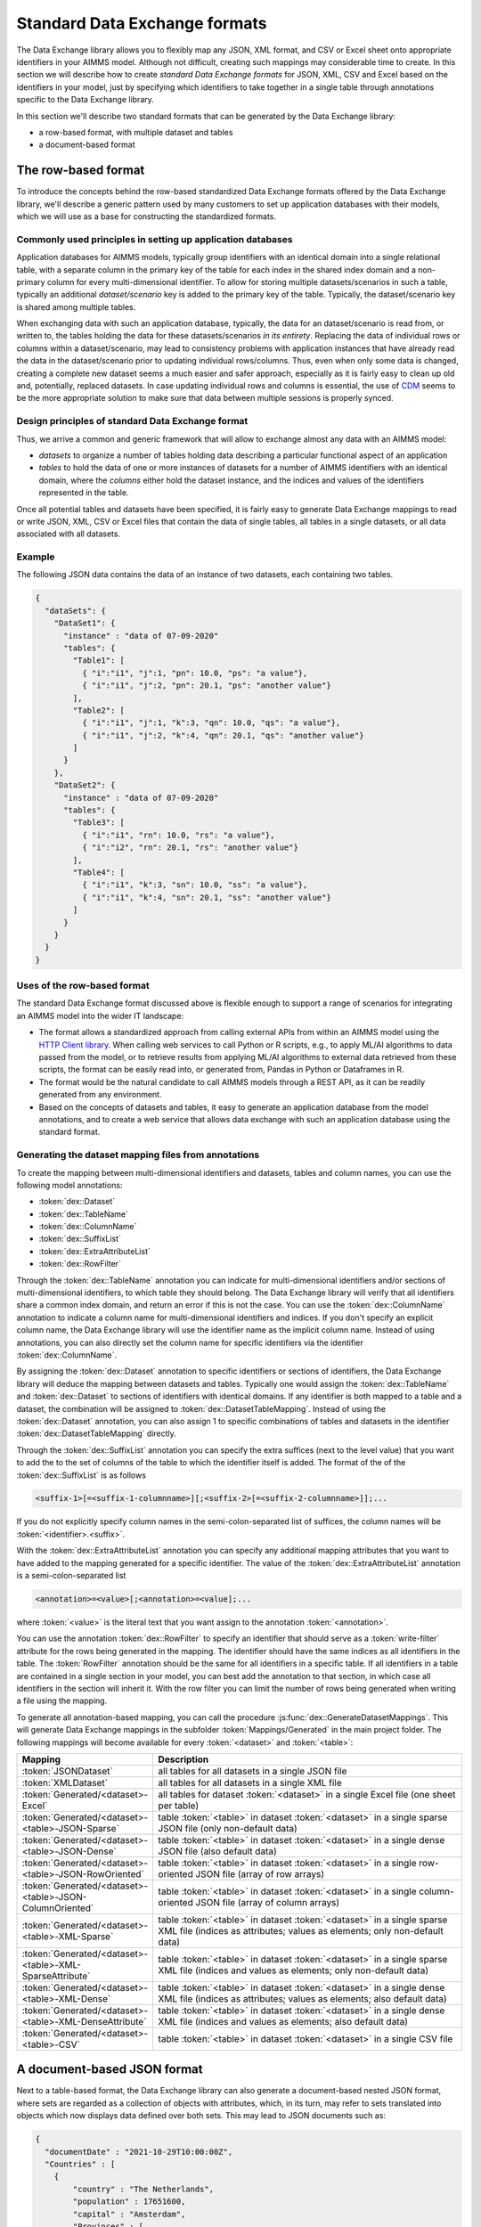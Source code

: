 Standard Data Exchange formats
==============================

The Data Exchange library allows you to flexibly map any JSON, XML format, and CSV or Excel sheet onto appropriate identifiers in your AIMMS model. Although not difficult, creating such mappings may considerable time to create. In this section we will describe how to create *standard Data Exchange formats* for JSON, XML, CSV and Excel based on the identifiers in your model, just by specifying which identifiers to take together in a single table through annotations specific to the Data Exchange library.

In this section we'll describe two standard formats that can be generated by the Data Exchange library:

* a row-based format, with multiple dataset and tables
* a document-based format

The row-based format
--------------------

To introduce the concepts behind the row-based standardized Data Exchange formats offered by the Data Exchange library, we'll describe a generic pattern used by many customers to set up application databases with their models, which we will use as a base for constructing the standardized formats.

Commonly used principles in setting up application databases
++++++++++++++++++++++++++++++++++++++++++++++++++++++++++++

Application databases for AIMMS models, typically group identifiers with an identical domain into a single relational table, with a separate column in the primary key of the table for each index in the shared index domain and a non-primary column for every multi-dimensional identifier. To allow for storing multiple datasets/scenarios in such a table, typically an additional *dataset/scenario* key is added to the primary key of the table. Typically, the dataset/scenario key is shared among multiple tables. 

When exchanging data with such an application database, typically, the data for an dataset/scenario is read from, or written to, the tables holding the data for these datasets/scenarios *in its entirety*. Replacing the data of individual rows or columns within a dataset/scenario, may lead to consistency problems with application instances that have already read the data in the dataset/scenario prior to updating individual rows/columns. Thus, even when only some data is changed, creating a complete new dataset seems a much easier and safer approach, especially as it is fairly easy to clean up old and, potentially, replaced datasets. In case updating individual rows and columns is essential, the use of `CDM <../cdm/index.html>`_ seems to be the more appropriate solution to make sure that data between multiple sessions is properly synced.

Design principles of standard Data Exchange format
++++++++++++++++++++++++++++++++++++++++++++++++++

Thus, we arrive a common and generic framework that will allow to exchange almost any data with an AIMMS model:

* *datasets* to organize a number of tables holding data describing a particular functional aspect of an application
* *tables* to hold the data of one or more instances of datasets for a number of AIMMS identifiers with an identical domain, where the *columns* either hold the dataset instance, and the indices and values of the identifiers represented in the table.

Once all potential tables and datasets have been specified, it is fairly easy to generate Data Exchange mappings to read or write JSON, XML, CSV or Excel files that contain the data of single tables, all tables in a single datasets, or all data associated with all datasets. 

Example
+++++++

The following JSON data contains the data of an instance of two datasets, each containing two tables.

.. code-block:: json

    {
      "dataSets": {
        "DataSet1": {
          "instance" : "data of 07-09-2020"
          "tables": {
            "Table1": [
              { "i":"i1", "j":1, "pn": 10.0, "ps": "a value"},
              { "i":"i1", "j":2, "pn": 20.1, "ps": "another value"}
            ],
            "Table2": [
              { "i":"i1", "j":1, "k":3, "qn": 10.0, "qs": "a value"},
              { "i":"i1", "j":2, "k":4, "qn": 20.1, "qs": "another value"}
            ]
          }
        },
        "DataSet2": {
          "instance" : "data of 07-09-2020"
          "tables": {
            "Table3": [
              { "i":"i1", "rn": 10.0, "rs": "a value"},
              { "i":"i2", "rn": 20.1, "rs": "another value"}
            ],
            "Table4": [
              { "i":"i1", "k":3, "sn": 10.0, "ss": "a value"},
              { "i":"i1", "k":4, "sn": 20.1, "ss": "another value"}
            ]
          }
        }
      }
    }
    
Uses of the row-based format
+++++++++++++++++++++++++++++++++++++++++

The standard Data Exchange format discussed above is flexible enough to support a range of scenarios for integrating an AIMMS model into the wider IT landscape:

* The format allows a standardized approach from calling external APIs from within an AIMMS model using the `HTTP Client library <../htppclient/index.html>`_. When calling web services to call Python or R scripts, e.g., to apply ML/AI algorithms to data passed from the model, or to retrieve results from applying ML/AI algorithms to external data retrieved from these scripts, the format can be easily read into, or generated from, Pandas in Python or Dataframes in R. 
* The format would be the natural candidate to call AIMMS models through a REST API, as it can be readily generated from any environment.
* Based on the concepts of datasets and tables, it easy to generate an application database from the model annotations, and to create a web service that allows data exchange with such an application database using the standard format.

Generating the dataset mapping files from annotations
+++++++++++++++++++++++++++++++++++++++++++++++++++++

To create the mapping between multi-dimensional identifiers and datasets, tables and column names, you can use the following model annotations:

* :token:`dex::Dataset`
* :token:`dex::TableName`
* :token:`dex::ColumnName`
* :token:`dex::SuffixList`
* :token:`dex::ExtraAttributeList`
* :token:`dex::RowFilter`

Through the :token:`dex::TableName` annotation you can indicate for multi-dimensional identifiers and/or sections of multi-dimensional identifiers, to which table they should belong. The Data Exchange library will verify that all identifiers share a common index domain, and return an error if this is not the case. You can use the :token:`dex::ColumnName` annotation to indicate a column name for multi-dimensional identifiers and indices. If you don't specify an explicit column name, the Data Exchange library will use the identifier name as the implicit column name. Instead of using annotations, you can also directly set the column name for specific identifiers via the identifier :token:`dex::ColumnName`.

By assigning the :token:`dex::Dataset` annotation to specific identifiers or sections of identifiers, the Data Exchange library will deduce the mapping between datasets and tables. Typically one would assign the :token:`dex::TableName` and :token:`dex::Dataset` to sections of identifiers with identical domains. If any identifier is both mapped to a table and a dataset, the combination will be assigned to :token:`dex::DatasetTableMapping`. Instead of using the :token:`dex::Dataset` annotation, you can also assign 1 to specific combinations of tables and datasets in the identifier :token:`dex::DatasetTableMapping` directly. 

Through the :token:`dex::SuffixList` annotation you can specify the extra suffices (next to the level value) that you want to add the to the set of columns of the table to which the identifier itself is added. The format of the of the :token:`dex::SuffixList` is as follows

.. code-block::
    
    <suffix-1>[=<suffix-1-columnname>][;<suffix-2>[=<suffix-2-columnname>]];...
    
If you do not explicitly specify column names in the semi-colon-separated list of suffices, the column names will be :token:`<identifier>.<suffix>`. 

With the :token:`dex::ExtraAttributeList` annotation you can specify any additional mapping attributes that you want to have added to the mapping generated for a specific identifier. The value of the :token:`dex::ExtraAttributeList` annotation is a semi-colon-separated list

.. code-block::
    
    <annotation>=<value>[;<annotation>=<value];...

where :token:`<value>` is the literal text that you want assign to the annotation :token:`<annotation>`.

You can use the annotation :token:`dex::RowFilter` to specify an identifier that should serve as a :token:`write-filter` attribute for the rows being generated in the mapping. The identifier should have the same indices as all identifiers in the table. The :token:`RowFilter` annotation should be the same for all identifiers in a specific table. If all identifiers in a table are contained in a single section in your model, you can best add the annotation to that section, in which case all identifiers in the section will inherit it. With the row filter you can limit the number of rows being generated when writing a file using the mapping.

To generate all annotation-based mapping, you can call the procedure :js:func:`dex::GenerateDatasetMappings`.
This will generate Data Exchange mappings in the subfolder :token:`Mappings/Generated` in the main project folder. The following mappings will become available for every :token:`<dataset>`  and :token:`<table>`:

.. csv-table:: 
   :header: "Mapping", "Description"
   :widths: 100, 1000
   
    :token:`JSONDataset`, all tables for all datasets in a single JSON file
    :token:`XMLDataset`, all tables for all datasets in a single XML file
    :token:`Generated/<dataset>-Excel`, all tables for dataset :token:`<dataset>` in a single Excel file (one sheet per table)
    :token:`Generated/<dataset>-<table>-JSON-Sparse`, table :token:`<table>` in dataset :token:`<dataset>` in a single sparse JSON file (only non-default data)
    :token:`Generated/<dataset>-<table>-JSON-Dense`, table :token:`<table>` in dataset :token:`<dataset>` in a single dense JSON file (also default data)
    :token:`Generated/<dataset>-<table>-JSON-RowOriented`, table :token:`<table>` in dataset :token:`<dataset>` in a single row-oriented JSON file (array of row arrays)
    :token:`Generated/<dataset>-<table>-JSON-ColumnOriented`, table :token:`<table>` in dataset :token:`<dataset>` in a single column-oriented JSON file (array of column arrays)
    :token:`Generated/<dataset>-<table>-XML-Sparse`, table :token:`<table>` in dataset :token:`<dataset>` in a single sparse XML file (indices as attributes; values as elements; only non-default data)
    :token:`Generated/<dataset>-<table>-XML-SparseAttribute`, table :token:`<table>` in dataset :token:`<dataset>` in a single sparse XML file (indices and values as elements; only non-default data)
    :token:`Generated/<dataset>-<table>-XML-Dense`, table :token:`<table>` in dataset :token:`<dataset>` in a single dense XML file (indices as attributes; values as elements; also default data)
    :token:`Generated/<dataset>-<table>-XML-DenseAttribute`, table :token:`<table>` in dataset :token:`<dataset>` in a single dense XML file (indices and values as elements; also default data)
    :token:`Generated/<dataset>-<table>-CSV`, table :token:`<table>` in dataset :token:`<dataset>` in a single CSV file


A document-based JSON format
----------------------------

Next to a table-based format, the Data Exchange library can also generate a document-based nested JSON format, where sets are regarded as a collection of objects with attributes, which, in its turn, may refer to sets translated into objects which now displays data defined over both sets. This may lead to JSON documents such as:

.. code-block:: json

    {
      "documentDate" : "2021-10-29T10:00:00Z",
      "Countries" : [
        {
            "country" : "The Netherlands",
            "population" : 17651600, 
            "capital" : "Amsterdam", 
            "Provinces" : [
                {
                    "province" : "Drente",
                    "capital"  : "Assen", 
                    "..." : "..."
                },
                "..." : "..."
            ],
            "..." : "..."
        }, 
        "..." : "..."
      ],
      "..." : "..."
    }

This document could be generated on the basis of the following identifiers in the model

* :token:`documentDate`
* :token:`CountryPopulation(country)`
* :token:`CountryCapital(country)`
* :token:`ProvinceCapital(country,province)`

where :token:`country` is an index in the set :token:`Countries`, and :token:`province` an index in the set :token:`Provinces`.

Generating the document mapping files from annotations
++++++++++++++++++++++++++++++++++++++++++++++++++++++

To create the mapping between multi-dimensional identifiers and datasets, tables and column names, you can use the following model annotations:

* :token:`dex::Document`
* :token:`dex::FieldName`
* :token:`dex::SuffixList`
* :token:`dex::ExtraAttributeList`

Through the annotation :token:`dex::Document` you can indicate the document name in which you want the identifier to be included. 

By default, the field name associated with a particular identifier is identical to the identifier name. With the annotation :token:`dex::FieldName` you can override this default. You can also set this annotation for the indices in the domain of the multi-dimensional identifiers used in the document and their associated sets.

The suffices :token:`dex::SuffixList` and :token:`dex::ExtraAttributeList` can be used in a similar ways as with the dataset mappings.

To generate all annotation-based mapping, you can call the procedure :js:func:`dex::GenerateDocumentMappings`.
This will generate Data Exchange mappings in the subfolder :token:`Mappings/Generated` in the main project folder, one per document mapping.

Creating your own annotation-based formats
------------------------------------------

The standard formats described in this section make some arbitrary choices in representing the data in various formats. However, they all follow the same pattern for generating them, which you can follow to generate your own annotation-based data exchange formats.

The basis for generating a new annotation-based format is a *generator mapping*, which is an XML mapping specifying how to generate a Data Exchange mapping for a JSON, XML, CSV or Excel document type, based on the contents of identifiers in the Data Exchange library. 

* The generator mappings for the formats in this section are contained in the :token:`Mappings/Generators` subfolder of the Data Exchange library.
* The section :token:`Public Section/Dataset Mapping Generators` of the Data Exchange library contains the identifiers used by the dataset mappings. It also contain a procedure to read the dataset annotations and fill the dataset-related identifiers, as well as a procedure to generate the dataset mappings based on this data.
* The section :token:`Public Section/Document Mapping Generators` of the Data Exchange library contains the identifiers used by the document mappings. It also contain a procedure to read the document annotations and fill the document-related identifiers, as well as a procedure to generate the document mappings based on this data.

To define your own annotation-based formats, you can create a new library, for which you can specify the annotations you want to make available in the model in the file :token:`AnnotationDefinitions.xml` in the :token:`Settings` subfolder of your library (taking the :token:`AnnotationDefinitions.xml` file from the Data Exchange library as an example). Subsequently, you can take any of the given generator mappings, and generating data and procedures as an example to create your own custom annotation-based mapping. 
